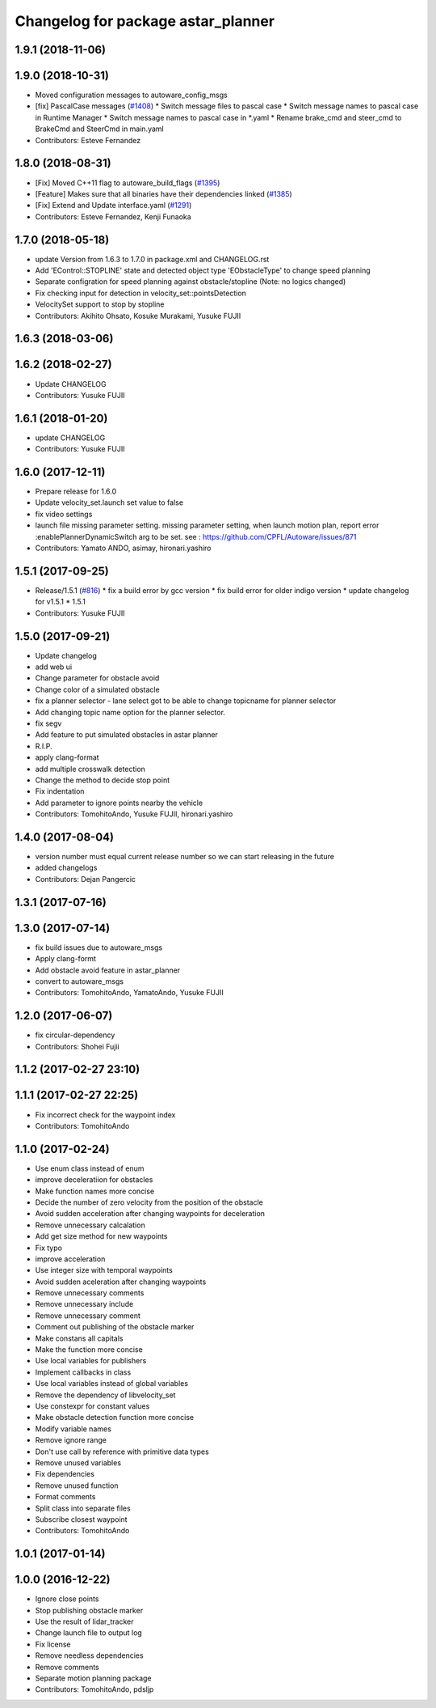 ^^^^^^^^^^^^^^^^^^^^^^^^^^^^^^^^^^^
Changelog for package astar_planner
^^^^^^^^^^^^^^^^^^^^^^^^^^^^^^^^^^^

1.9.1 (2018-11-06)
------------------

1.9.0 (2018-10-31)
------------------
* Moved configuration messages to autoware_config_msgs
* [fix] PascalCase messages (`#1408 <https://github.com/CPFL/Autoware/issues/1408>`_)
  * Switch message files to pascal case
  * Switch message names to pascal case in Runtime Manager
  * Switch message names to pascal case in *.yaml
  * Rename brake_cmd and steer_cmd to BrakeCmd and SteerCmd in main.yaml
* Contributors: Esteve Fernandez

1.8.0 (2018-08-31)
------------------
* [Fix] Moved C++11 flag to autoware_build_flags (`#1395 <https://github.com/CPFL/Autoware/pull/1395>`_)
* [Feature] Makes sure that all binaries have their dependencies linked (`#1385 <https://github.com/CPFL/Autoware/pull/1385>`_)
* [Fix] Extend and Update interface.yaml (`#1291 <https://github.com/CPFL/Autoware/pull/1291>`_)
* Contributors: Esteve Fernandez, Kenji Funaoka

1.7.0 (2018-05-18)
------------------
* update Version from 1.6.3 to 1.7.0 in package.xml and CHANGELOG.rst
* Add 'EControl::STOPLINE' state and detected object type 'EObstacleType' to change speed planning
* Separate configration for speed planning against obstacle/stopline (Note: no logics changed)
* Fix checking input for detection in velocity_set::pointsDetection
* VelocitySet support to stop by stopline
* Contributors: Akihito Ohsato, Kosuke Murakami, Yusuke FUJII

1.6.3 (2018-03-06)
------------------

1.6.2 (2018-02-27)
------------------
* Update CHANGELOG
* Contributors: Yusuke FUJII

1.6.1 (2018-01-20)
------------------
* update CHANGELOG
* Contributors: Yusuke FUJII

1.6.0 (2017-12-11)
------------------
* Prepare release for 1.6.0
* Update velocity_set.launch
  set value to false
* fix video settings
* launch file missing parameter setting.
  missing parameter setting, when launch motion plan, report error :enablePlannerDynamicSwitch arg to be set.
  see :  https://github.com/CPFL/Autoware/issues/871
* Contributors: Yamato ANDO, asimay, hironari.yashiro

1.5.1 (2017-09-25)
------------------
* Release/1.5.1 (`#816 <https://github.com/cpfl/autoware/issues/816>`_)
  * fix a build error by gcc version
  * fix build error for older indigo version
  * update changelog for v1.5.1
  * 1.5.1
* Contributors: Yusuke FUJII

1.5.0 (2017-09-21)
------------------
* Update changelog
* add web ui
* Change parameter for obstacle avoid
* Change color of a simulated obstacle
* fix a planner selector
  - lane select got to be able to change topicname for planner selector
* Add changing topic name option for the planner selector.
* fix segv
* Add feature to put simulated obstacles in astar planner
* R.I.P.
* apply clang-format
* add multiple crosswalk detection
* Change the method to decide stop point
* Fix indentation
* Add parameter to ignore points nearby the vehicle
* Contributors: TomohitoAndo, Yusuke FUJII, hironari.yashiro

1.4.0 (2017-08-04)
------------------
* version number must equal current release number so we can start releasing in the future
* added changelogs
* Contributors: Dejan Pangercic

1.3.1 (2017-07-16)
------------------

1.3.0 (2017-07-14)
------------------
* fix build issues due to autoware_msgs
* Apply clang-formt
* Add obstacle avoid feature in astar_planner
* convert to autoware_msgs
* Contributors: TomohitoAndo, YamatoAndo, Yusuke FUJII

1.2.0 (2017-06-07)
------------------
* fix circular-dependency
* Contributors: Shohei Fujii

1.1.2 (2017-02-27 23:10)
------------------------

1.1.1 (2017-02-27 22:25)
------------------------
* Fix incorrect check for the waypoint index
* Contributors: TomohitoAndo

1.1.0 (2017-02-24)
------------------
* Use enum class instead of enum
* improve deceleratiion for obstacles
* Make function names more concise
* Decide the number of zero velocity from the position of the obstacle
* Avoid sudden acceleration after changing waypoints for deceleration
* Remove unnecessary calcalation
* Add get size method for new waypoints
* Fix typo
* improve acceleration
* Use integer size with temporal waypoints
* Avoid sudden aceleration after changing waypoints
* Remove unnecessary comments
* Remove unnecessary include
* Remove unnecessary comment
* Comment out publishing of the obstacle marker
* Make constans all capitals
* Make the function more concise
* Use local variables for publishers
* Implement callbacks in class
* Use local variables instead of global variables
* Remove the dependency of libvelocity_set
* Use constexpr for constant values
* Make obstacle detection function more concise
* Modify variable names
* Remove ignore range
* Don't use call by reference with primitive data types
* Remove unused variables
* Fix dependencies
* Remove unused function
* Format comments
* Split class into separate files
* Subscribe closest waypoint
* Contributors: TomohitoAndo

1.0.1 (2017-01-14)
------------------

1.0.0 (2016-12-22)
------------------
* Ignore close points
* Stop publishing obstacle marker
* Use the result of lidar_tracker
* Change launch file to output log
* Fix license
* Remove needless dependencies
* Remove comments
* Separate motion planning package
* Contributors: TomohitoAndo, pdsljp
